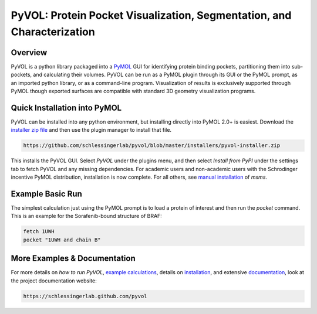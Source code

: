 
***********************************************************************
PyVOL: Protein Pocket Visualization, Segmentation, and Characterization
***********************************************************************

.. image:: https://img.shields.io/pypi/v/bio_pyvol.svg
  :target: https://pypi.python.org/pypi/bio_pyvol
  :alt: Pypi Version

.. image:: https://img.shields.io/pypi/l/bio_pyvol.svg
  :target: https://pypi.python.org/pypi/bio_pyvol/
  :alt: License

.. marker-start-introduction

Overview
--------

PyVOL is a python library packaged into a `PyMOL <https://pymol.org/2/>`_ GUI for identifying protein binding pockets, partitioning them into sub-pockets, and calculating their volumes. PyVOL can be run as a PyMOL plugin through its GUI or the PyMOL prompt, as an imported python library, or as a command-line program. Visualization of results is exclusively supported through PyMOL though exported surfaces are compatible with standard 3D geometry visualization programs.

Quick Installation into PyMOL
-----------------------------

PyVOL can be installed into any python environment, but installing directly into PyMOL 2.0+ is easiest. Download the `installer zip file <https://github.com/schlessingerlab/pyvol/blob/master/installers/pyvol-installer.zip>`_ and then use the plugin manager to install that file.

.. code-block:: bash

  https://github.com/schlessingerlab/pyvol/blob/master/installers/pyvol-installer.zip

This installs the PyVOL GUI. Select `PyVOL` under the plugins menu, and then select `Install from PyPI` under the settings tab to fetch PyVOL and any missing dependencies. For academic users and non-academic users with the Schrodinger incentive PyMOL distribution, installation is now complete. For all others, see `manual installation <https://schlessingerlab.github.io/pyvol/install.html>`_ of `msms`.

Example Basic Run
-----------------

The simplest calculation just using the PyMOL prompt is to load a protein of interest and then run the `pocket` command. This is an example for the Sorafenib-bound structure of BRAF:

.. code-block:: python

   fetch 1UWH
   pocket "1UWH and chain B"

.. marker-end-introduction

More Examples & Documentation
-----------------------------
For more details on `how to run PyVOL`, `example calculations <https://schlessingerlab.github.io/pyvol/examples.html>`_, details on `installation <https://schlessingerlab.github.io/pyvol/installation.html>`_, and extensive `documentation <https://schlessingerlab.github.io/pyvol/pyvol.html>`_, look at the project documentation website:

.. code-block:: bash

  https://schlessingerlab.github.com/pyvol
